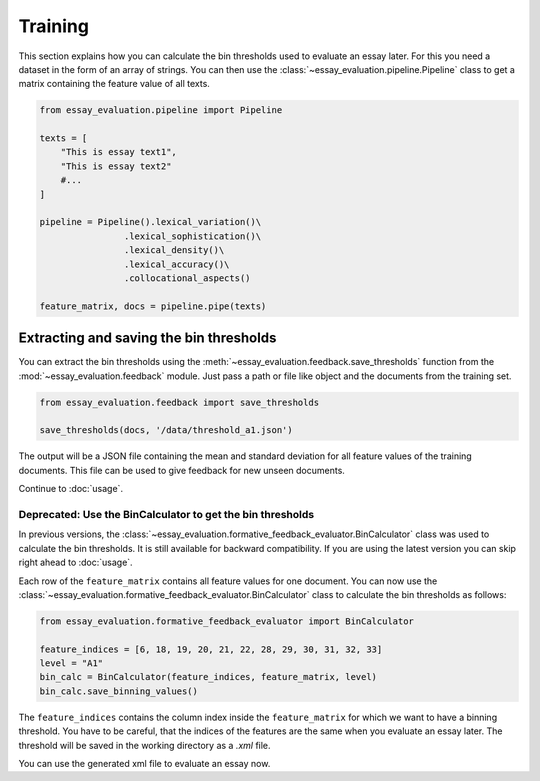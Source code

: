 Training
========

This section explains how you can calculate the bin thresholds used to evaluate an essay later. For this you need a
dataset in the form of an array of strings. You can then use the :class:`~essay_evaluation.pipeline.Pipeline` class to
get a matrix containing the feature value of all texts.

.. code-block:: python

    from essay_evaluation.pipeline import Pipeline

    texts = [
        "This is essay text1",
        "This is essay text2"
        #...
    ]

    pipeline = Pipeline().lexical_variation()\
                    .lexical_sophistication()\
                    .lexical_density()\
                    .lexical_accuracy()\
                    .collocational_aspects()

    feature_matrix, docs = pipeline.pipe(texts)



Extracting and saving the bin thresholds
----------------------------------------
You can extract the bin thresholds using the :meth:`~essay_evaluation.feedback.save_thresholds` function from the
:mod:`~essay_evaluation.feedback` module. Just pass a path or file like object and the documents from the training set.

.. code-block:: python

    from essay_evaluation.feedback import save_thresholds

    save_thresholds(docs, '/data/threshold_a1.json')

The output will be a JSON file containing the mean and standard deviation for all feature values of the training
documents. This file can be used to give feedback for new unseen documents.

Continue to :doc:`usage`.

Deprecated: Use the BinCalculator to get the bin thresholds
^^^^^^^^^^^^^^^^^^^^^^^^^^^^^^^^^^^^^^^^^^^^^^^^^^^^^^^^^^^
In previous versions, the :class:`~essay_evaluation.formative_feedback_evaluator.BinCalculator` class was used to
calculate the bin thresholds. It is still available for backward compatibility. If you are using the latest version you
can skip right ahead to :doc:`usage`.

Each row of the ``feature_matrix`` contains all feature values for one document. You can now use the
:class:`~essay_evaluation.formative_feedback_evaluator.BinCalculator` class to calculate the bin thresholds as follows:

.. code-block:: python

    from essay_evaluation.formative_feedback_evaluator import BinCalculator

    feature_indices = [6, 18, 19, 20, 21, 22, 28, 29, 30, 31, 32, 33]
    level = "A1"
    bin_calc = BinCalculator(feature_indices, feature_matrix, level)
    bin_calc.save_binning_values()

The ``feature_indices`` contains the column index inside the ``feature_matrix`` for which we want to have a binning
threshold. You have to be careful, that the indices of the features are the same when you evaluate an essay later. The
threshold will be saved in the working directory as a `.xml` file.

You can use the generated xml file to evaluate an essay now.

